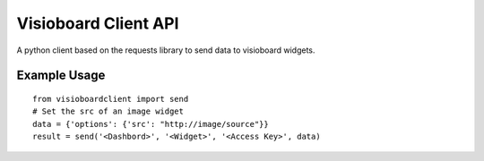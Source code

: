 Visioboard Client API
=====================

A python client based on the requests library to send data to
visioboard widgets.

Example Usage
-------------

::

        from visioboardclient import send
        # Set the src of an image widget
        data = {'options': {'src': "http://image/source"}}
        result = send('<Dashbord>', '<Widget>', '<Access Key>', data)

